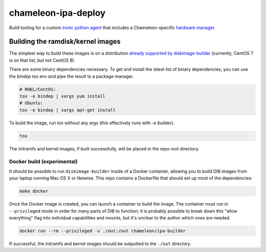 chameleon-ipa-deploy
====================

Build tooling for a custom `ironic python agent <https://git.openstack.org/cgit/openstack/ironic-python-agent>`_ that includes a Chameleon-specific `hardware manager <https://github.com/ChameleonCloud/chameleon-ipa-hardware-manager>`_.

Building the ramdisk/kernel images
----------------------------------

The simplest way to build these images is on a distribution `already supported by diskimage-builder <https://docs.openstack.org/diskimage-builder/latest/user_guide/supported_distros.html>`_ (currently, CentOS 7 is on that list, but not CentOS 8).

There are some binary dependencies necessary. To get and install the latest list of binary dependencies, you can use the `bindep` tox env and pipe the result to a package manager.

.. code-block:: shell

   # RHEL/CentOS:
   tox -e bindep | xargs yum install
   # Ubuntu:
   tox -e bindep | xargs apt-get install

To build the image, run `tox` without any args (this effectively runs with `-e builder`).

.. code-block:: shell
   
   tox


The initramfs and kernel images, if built successfully, will be placed in the repo root directory.

Docker build (experimental)
^^^^^^^^^^^^^^^^^^^^^^^^^^^

It should be possible to run ``diskimage-builder`` inside of a Docker container, allowing you to build DIB images from your laptop running Mac OS X or likewise. This repo contains a Dockerfile that should set up most of the dependencies:

.. code-block:: shell

   make docker

Once the Docker image is created, you can launch a container to build the image. The container must run in ``--privileged`` mode in order for many parts of DIB to function; it is probably possible to break down this "allow everything" flag into individual capabilities and mounts, but it's unclear to the author which ones are needed.

.. code-block:: shell

   docker run --rm --privileged -v ./out:/out chameleon/ipa-builder


If successful, the initramfs and kernel images should be outputted to the ``./out`` directory.
